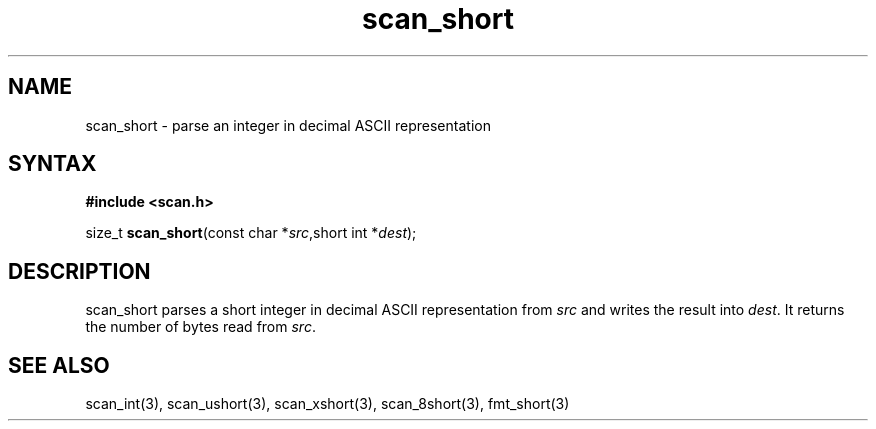 .TH scan_short 3
.SH NAME
scan_short \- parse an integer in decimal ASCII representation
.SH SYNTAX
.B #include <scan.h>

size_t \fBscan_short\fP(const char *\fIsrc\fR,short int *\fIdest\fR);
.SH DESCRIPTION
scan_short parses a short integer in decimal ASCII representation
from \fIsrc\fR and writes the result into \fIdest\fR. It returns the
number of bytes read from \fIsrc\fR.
.SH "SEE ALSO"
scan_int(3), scan_ushort(3), scan_xshort(3), scan_8short(3), fmt_short(3)
